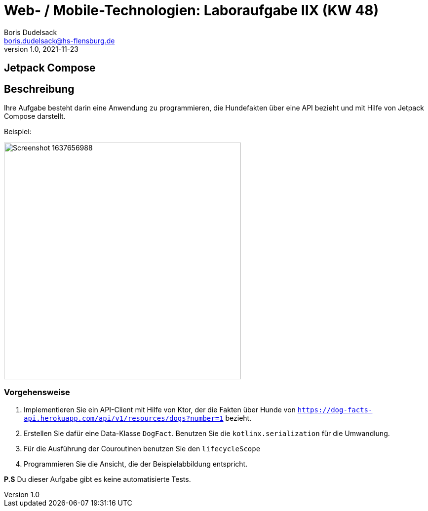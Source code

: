 = Web- / Mobile-Technologien: Laboraufgabe IIX (KW 48)
Boris Dudelsack <boris.dudelsack@hs-flensburg.de>
1.0, 2021-11-23

== Jetpack Compose

== Beschreibung

Ihre Aufgabe besteht darin eine Anwendung zu programmieren, die Hundefakten über eine API bezieht und mit Hilfe von Jetpack Compose darstellt.

Beispiel:

image::doc/Screenshot_1637656988.png[width=480px, align=center]

=== Vorgehensweise

1. Implementieren Sie ein API-Client mit Hilfe von Ktor, der die Fakten über Hunde von `https://dog-facts-api.herokuapp.com/api/v1/resources/dogs?number=1` bezieht.
2. Erstellen Sie dafür eine Data-Klasse `DogFact`. Benutzen Sie die `kotlinx.serialization` für die Umwandlung.
3. Für die Ausführung der Couroutinen benutzen Sie den `lifecycleScope`
4. Programmieren Sie die Ansicht, die der Beispielabbildung entspricht.

*P.S* Du dieser Aufgabe gibt es keine automatisierte Tests.
